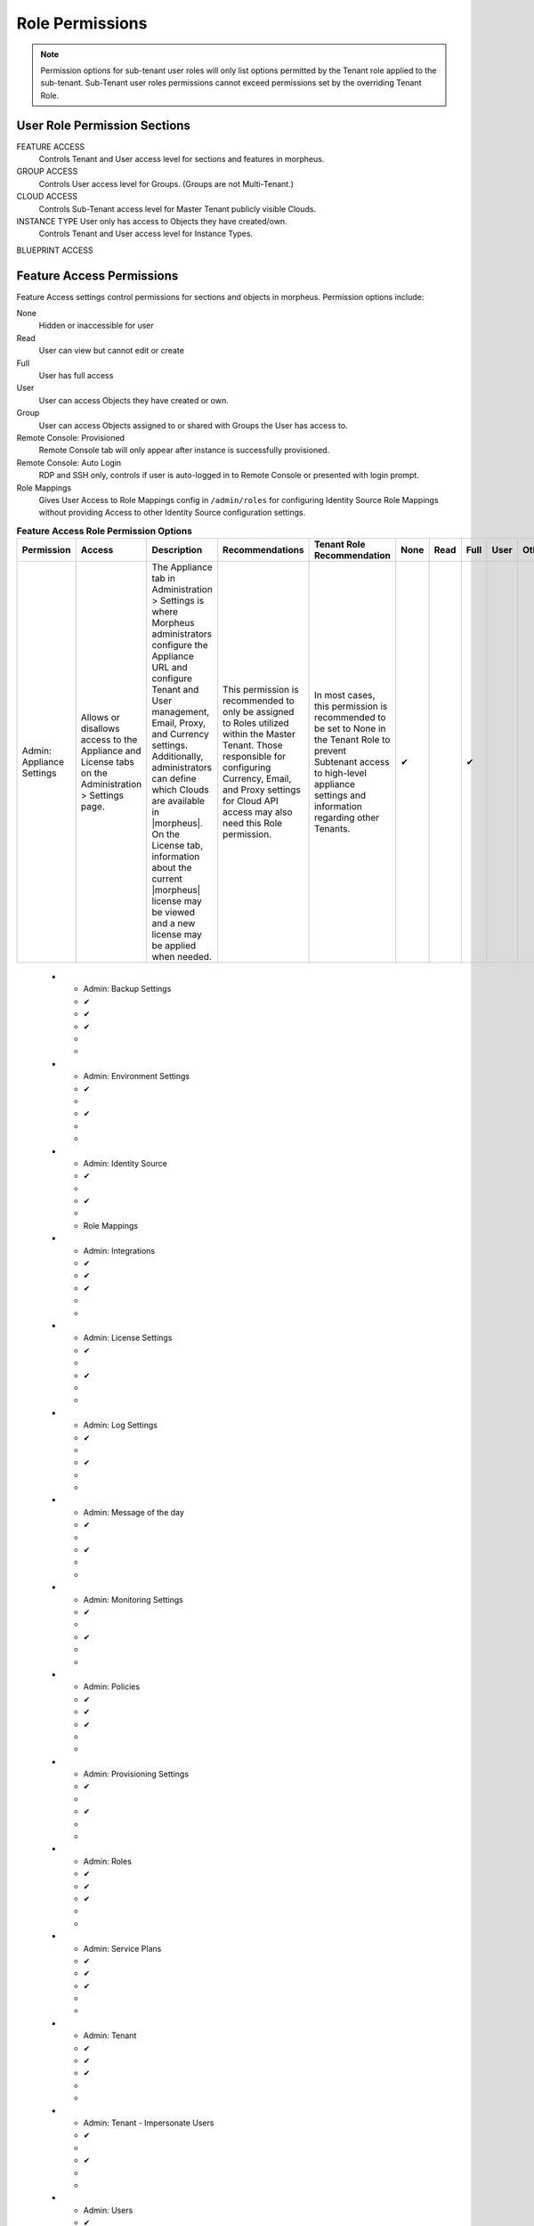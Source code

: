 Role Permissions
----------------

.. NOTE:: Permission options for sub-tenant user roles will only list options permitted by the Tenant role applied to the sub-tenant. Sub-Tenant user roles permissions cannot exceed permissions set by the overriding Tenant Role.

User Role Permission Sections
^^^^^^^^^^^^^^^^^^^^^^^^^^^^^
FEATURE ACCESS
  Controls Tenant and User access level for sections and features in morpheus.
GROUP ACCESS
  Controls User access level for Groups. (Groups are not Multi-Tenant.)
CLOUD ACCESS
  Controls Sub-Tenant access level for Master Tenant publicly visible Clouds.
INSTANCE TYPE User only has access to Objects they have created/own.
  Controls Tenant and User access level for Instance Types.
BLUEPRINT ACCESS

Feature Access Permissions
^^^^^^^^^^^^^^^^^^^^^^^^^^
Feature Access settings control permissions for sections and objects in morpheus. Permission options include:

None
  Hidden or inaccessible for user
Read
  User can view but cannot edit or create
Full
  User has full access
User
  User can access Objects they have created or own.
Group
  User can access Objects assigned to or shared with Groups the User has access to.
Remote Console: Provisioned
  Remote Console tab will only appear after instance is successfully provisioned.
Remote Console: Auto Login
  RDP and SSH only, controls if user is auto-logged in to Remote Console or presented with login prompt.
Role Mappings
  Gives User Access to Role Mappings config in ``/admin/roles`` for configuring Identity Source Role Mappings without providing Access to other Identity Source configuration settings.

.. list-table:: **Feature Access Role Permission Options**
  :widths: 10 10 25 15 15 5 5 5 5 5
  :header-rows: 1

  * - Permission
    - Access
    - Description
    - Recommendations
    - Tenant Role Recommendation
    - None
    - Read
    - Full
    - User
    - Other
  * - Admin: Appliance Settings
    - Allows or disallows access to the Appliance and License tabs on the Administration > Settings page.
    - The Appliance tab in Administration > Settings is where Morpheus administrators configure the Appliance URL and configure Tenant and User management, Email, Proxy, and Currency settings. Additionally, administrators can define which Clouds are available in |morpheus|. On the License tab, information about the current |morpheus| license may be viewed and a new license may be applied when needed.
    - This permission is recommended to only be assigned to Roles utilized within the Master Tenant. Those responsible for configuring Currency, Email, and Proxy settings for Cloud API access may also need this Role permission.
    - In most cases, this permission is recommended to be set to None in the Tenant Role to prevent Subtenant access to high-level appliance settings and information regarding other Tenants.
    - ✔
    -
    - ✔
    -
    -

..

  * - Admin: Backup Settings
    - ✔
    - ✔
    - ✔
    -
    -
  * - Admin: Environment Settings
    - ✔
    -
    - ✔
    -
    -
  * - Admin: Identity Source
    - ✔
    -
    - ✔
    -
    - Role Mappings
  * - Admin: Integrations
    - ✔
    - ✔
    - ✔
    -
    -
  * - Admin: License Settings
    - ✔
    -
    - ✔
    -
    -
  * - Admin: Log Settings
    - ✔
    -
    - ✔
    -
    -
  * - Admin: Message of the day
    - ✔
    -
    - ✔
    -
    -
  * - Admin: Monitoring Settings
    - ✔
    -
    - ✔
    -
    -
  * - Admin: Policies
    - ✔
    - ✔
    - ✔
    -
    -
  * - Admin: Provisioning Settings
    - ✔
    -
    - ✔
    -
    -
  * - Admin: Roles
    - ✔
    - ✔
    - ✔
    -
    -
  * - Admin: Service Plans
    - ✔
    - ✔
    - ✔
    -
    -
  * - Admin: Tenant
    - ✔
    - ✔
    - ✔
    -
    -
  * - Admin: Tenant - Impersonate Users
    - ✔
    -
    - ✔
    -
    -
  * - Admin: Users
    - ✔
    - ✔
    - ✔
    -
    -
  * - Admin: Whitelabel Settings
    - ✔
    -
    - ✔
    -
    -
  * - API: Execution Request
    - ✔
    -
    - ✔
    -
    -
  * - Backups
    - ✔
    - ✔
    - ✔
    - ✔
    - View
  * - Backups: Integrations
    - ✔
    - ✔
    - ✔
    -
    -
  * - Backups: Services
    - ✔
    - ✔
    - ✔
    -
    -
  * - Billing:
    - ✔
    - ✔
    - ✔
    -
    -
  * - Infrastructure: Boot
    - ✔
    - ✔
    - ✔
    -
    -
  * - Infrastructure: Certificates
    - ✔
    - ✔
    - ✔
    -
    -
  * - Infrastructure: Clouds
    - ✔
    - ✔
    - ✔
    -
    -
  * - Infrastructure: Clusters
    - ✔
    - ✔
    - ✔
    -
    -
  * - Infrastructure: Groups
    - ✔
    - ✔
    - ✔
    -
    -
  * - Infrastructure: Hosts
    - ✔
    - ✔
    - ✔
    -
    -
  * - Infrastructure: KeyPairs
    - ✔
    - ✔
    - ✔
    -
    -
  * - Infrastructure: Load Balancers
    - ✔
    - ✔
    - ✔
    -
    -
  * - Infrastructure: Network Domains
    - ✔
    - ✔
    - ✔
    -
    -
  * - Infrastructure: Network IP Pools
    - ✔
    - ✔
    - ✔
    -
    -
  * - Infrastructure: Network Proxies
    - ✔
    - ✔
    - ✔
    -
    -
  * - Infrastructure: Network Routers
    - ✔
    - ✔
    - ✔
    -
    - Group
  * - Infrastructure: Networks
    - ✔
    - ✔
    - ✔
    -
    - Group
  * - Infrastructure: Policies
    - ✔
    - ✔
    - ✔
    -
    -
  * - Infrastructure: Security Groups
    - ✔
    -
    - ✔
    -
    -
  * - Infrastructure: State
    - ✔
    - ✔
    - ✔
    -
    -
  * - Infrastructure: Storage
    - ✔
    - ✔
    - ✔
    -
    -
  * - Infrastructure: Storage Browser
    - ✔
    - ✔
    - ✔
    -
    -
  * - Infrastructure: Trust Integrations
    - ✔
    - ✔
    - ✔
    -

    -
  * - Integrations: Ansible
    - ✔
    -
    - ✔
    -
    -
  * - Logs:
    - ✔
    - ✔
    - ✔
    - ✔
    -
  * - Monitoring:
    - ✔
    - ✔
    - ✔
    - ✔
    -
  * - Operations: Activity
    - ✔
    - ✔
    -
    -
    -
  * - Operations: Analytics
    - ✔
    - ✔
    - ✔
    -
    -
  * - Operations: Approvals
    - ✔
    - ✔
    - ✔
    -
    -
  * - Operations: Budgets
    - ✔
    - ✔
    - ✔
    -
    -
  * - Operations: Dashboard
    - ✔
    - ✔
    -
    -
    -
  * - Operations: Guidance
    - ✔
    - ✔
    - ✔
    -
    -
  * - Operations: Health
    - ✔
    - ✔
    -
    -
    -
  * - Operations: Reports
    - ✔
    - ✔
    - ✔
    -
    -
  * - Operations: Usage
    - ✔
    - ✔
    - ✔
    -
    -
  * - Operations: Wiki
    - ✔
    - ✔
    - ✔
    -
    -
  * - Provisioning Administrator
    - ✔
    -
    - ✔
    -
    -
  * - Provisioning: Advanced Node Type Option
    - ✔
    -
    - ✔
    -
    -
  * - Provisioning: Allow Force Delete:
    - ✔
    -
    - ✔
    -
    -
  * - Provisioning: Apps:
    - ✔
    - ✔
    - ✔
    - ✔
    -
  * - Provisioning: Automation Integrations
    - ✔
    - ✔
    - ✔
    -
    -
  * - Provisioning: Automation Services
    - ✔
    - ✔
    - ✔
    -
    -
  * - Provisioning: Blueprints
    - ✔
    - ✔
    - ✔
    -
    -
  * - Provisioning: Blueprints - ARM
    - ✔
    -
    - ✔
    -
    - Provision
  * - Provisioning: Blueprints - CloudFormation
    - ✔
    -
    - ✔
    -
    - Provision
  * - Provisioning: Blueprints - Helm
    - ✔
    -
    - ✔
    -
    - Provision
  * - Provisioning: Blueprints - Kubernetes
    - ✔
    -
    - ✔
    -
    - Provision
  * - Provisioning: Blueprints - Terraform
    - ✔
    -
    - ✔
    -
    - Provision
  * - Provisioning: Deployment Integrations
    - ✔
    - ✔
    - ✔
    -
    -
  * - Provisioning: Deployments
    - ✔
    - ✔
    - ✔
    -
    -
  * - Provisioning: Instances
    - ✔
    - ✔
    - ✔
    - ✔
    -
  * - Provisioning: Job Executions
    - ✔
    - ✔
    -
    -
    -
  * - Provisioning: Jobs
    - ✔
    - ✔
    - ✔
    -
    -
  * - Provisioning: Library
    - ✔
    - ✔
    - ✔
    -
    -
  * - Provisioning: Scheduling - Execute
    - ✔
    - ✔
    - ✔
    -
    -
  * - Provisioning: Scheduling - Power
    - ✔
    - ✔
    - ✔
    -
    -
  * - Provisioning: Service Mesh
    - ✔
    - ✔
    - ✔
    - ✔
    -
  * - Provisioning: Tasks
    - ✔
    - ✔
    - ✔
    -
    -
  * - Provisioning: Tasks - Script Engines
    - ✔
    -
    - ✔
    -
    -
  * - Provisioning: Thresholds
    - ✔
    - ✔
    - ✔
    -
    -
  * - Provisioning: Virtual Images
    - ✔
    - ✔
    - ✔
    -
    -
  * - Reconfigure Servers
    - ✔
    -
    - ✔
    -
    -
  * - Remote Console:
    - ✔
    -
    - ✔
    -
    - Provisioned
  * - Remote Console - Auto Login:
    -
    -
    -
    -
    - Yes/No
  * - Snapshots:
    - ✔
    - ✔
    - ✔
    -
    -
  * - Tools: Archives
    - ✔
    - ✔
    - ✔
    -
    -
  * - Tools: Cypher
    - ✔
    - ✔
    - ✔
    - ✔
    - Decrypted
  * - Tools: Image Builder
    - ✔
    - ✔
    - ✔
    -
    -
  * - Tools: Kubernetes  (Deprecated)
    - ✔
    - ✔
    - ✔
    - ✔
    -
  * - Tools: Migrations
    - ✔
    - ✔
    - ✔
    -
    -
